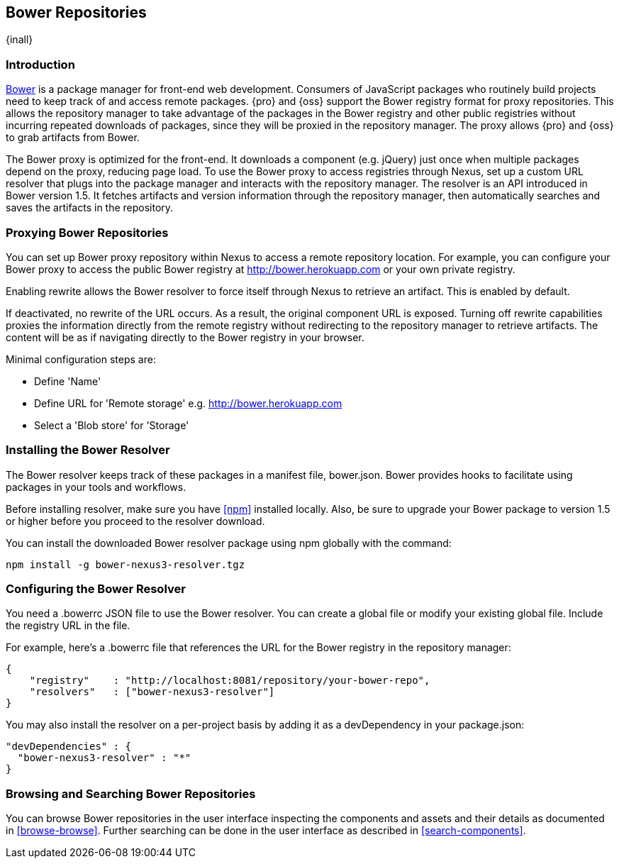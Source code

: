 [[bower]]
== Bower Repositories
{inall}

[[bower-introduction]]
=== Introduction

http://bower.io[Bower] is a package manager for front-end web development. Consumers of JavaScript packages who
routinely build projects need to keep track of and access remote packages. {pro} and {oss} support the Bower 
registry format for proxy repositories. This allows the repository manager to take advantage of the packages in 
the Bower registry and other public registries without incurring repeated downloads of packages, since they will 
be proxied in the repository manager. The proxy allows {pro} and {oss} to grab artifacts from Bower.

The Bower proxy is optimized for the front-end. It downloads a component (e.g. jQuery) just once when multiple 
packages depend on the proxy, reducing page load. To use the Bower proxy to access registries through Nexus, 
set up a custom URL resolver that plugs into the package manager and interacts with the repository manager. The 
resolver is an API introduced in Bower version 1.5. It fetches artifacts and version information through the 
repository manager, then automatically searches and saves the artifacts in the repository.

[[bower-proxy]]
=== Proxying Bower Repositories

You can set up Bower proxy repository within Nexus to access a remote repository location. For example, you can 
configure your Bower proxy to access the public Bower registry at 
http://bower.herokuapp.com/[http://bower.herokuapp.com] or your own private registry.

Enabling rewrite allows the Bower resolver to force itself through Nexus to retrieve an artifact. This is enabled 
by default.

If deactivated, no rewrite of the URL occurs. As a result, the original component URL is exposed. Turning off 
rewrite capabilities proxies the information directly from the remote registry without redirecting to the 
repository manager to retrieve artifacts. The content will be as if navigating directly to the Bower registry in 
your browser.
 
Minimal configuration steps are:

- Define 'Name'
- Define URL for 'Remote storage' e.g. http://bower.herokuapp.com/[http://bower.herokuapp.com]
- Select a 'Blob store' for 'Storage'

////
[[bower-hosted]]
=== Hosting Bower Repositories

A hosted Bower repository can be used to deploy your own as well as third-party components.

To create another hosted Bower repository, add a new repository with the recipe 'bower (hosted)' as 
documented in <<admin-repositories>>.

Minimal configuration steps are:

- Define 'Name'
- Select 'Blob store' for 'Storage'
////

////
[[bower-group]]
=== Grouping Bower Repositories

tbd

////

[[bower-installation]]
=== Installing the Bower Resolver

The Bower resolver keeps track of these packages in a manifest file, +bower.json+. Bower provides hooks to 
facilitate using packages in your tools and workflows.

Before installing resolver, make sure you have <<npm>> installed locally. Also, be sure to upgrade your Bower 
package to version 1.5 or higher before you proceed to the resolver download.

You can install the downloaded Bower resolver package using npm globally with the command:
----
npm install -g bower-nexus3-resolver.tgz
----

[[bower-resolver-config]]
=== Configuring the Bower Resolver

You need a +.bowerrc+ JSON file to use the Bower resolver. You can create a global file or modify your existing global file. Include the registry URL in the file.

For example, here's a +.bowerrc+ file that references the URL for the Bower registry in the repository 
manager:
----
{
    "registry"    : "http://localhost:8081/repository/your-bower-repo",
    "resolvers"   : ["bower-nexus3-resolver"]
}
----

You may also install the resolver on a per-project basis by adding it as a +devDependency+ in your 
+package.json+:
----
"devDependencies" : {
  "bower-nexus3-resolver" : "*"
}
----


[[bower-browse-search]]
=== Browsing and Searching Bower Repositories

You can browse Bower repositories in the user interface inspecting the components and assets and their details as 
documented in <<browse-browse>>. Further searching can be done in the user interface as described in <<search-components>>. 

////
A search finds all 
components and assets that are currently stored in the repository manager, either because they have been deployed 
to a hosted repository or they have been proxied from an upstream repository and cached in the repository manager.
////

////
/* Local Variables: */
/* ispell-personal-dictionary: "ispell.dict" */
/* End:             */
////
